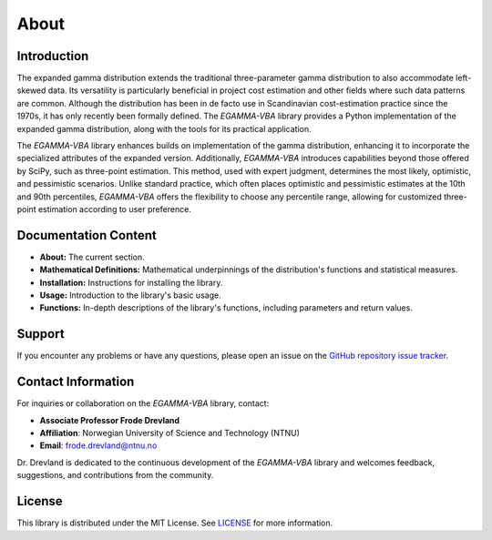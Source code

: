About
======

Introduction
________________
The expanded gamma distribution extends the traditional three-parameter gamma distribution to also accommodate left-skewed data. Its versatility is particularly beneficial in project cost estimation and other fields where such data patterns are common. Although the distribution has been in de facto use in Scandinavian cost-estimation practice since the 1970s, it has only recently been formally defined. The `EGAMMA-VBA` library provides a Python implementation of the expanded gamma distribution, along with the tools for its practical application.

The `EGAMMA-VBA` library enhances builds on implementation of the gamma distribution, enhancing it to incorporate the specialized attributes of the expanded version. Additionally, `EGAMMA-VBA` introduces capabilities beyond those offered by SciPy, such as three-point estimation. This method, used with expert judgment, determines the most likely, optimistic, and pessimistic scenarios. Unlike standard practice, which often places optimistic and pessimistic estimates at the 10th and 90th percentiles, `EGAMMA-VBA` offers the flexibility to choose any percentile range, allowing for customized three-point estimation according to user preference.

Documentation Content
________________________
- **About:** The current section.
- **Mathematical Definitions:** Mathematical underpinnings of the distribution's functions and statistical measures.
- **Installation:** Instructions for installing the library.
- **Usage:** Introduction to the library's basic usage.
- **Functions:** In-depth descriptions of the library's functions, including parameters and return values.


Support
________
If you encounter any problems or have any questions, please open an issue on the `GitHub repository issue tracker <https://github.com/FrodeDrevland/EGAMMA-VBA/issues>`_.

Contact Information
______________________

For inquiries or collaboration on the `EGAMMA-VBA` library, contact:

- **Associate Professor Frode Drevland**
- **Affiliation**: Norwegian University of Science and Technology (NTNU)
- **Email**: `frode.drevland@ntnu.no <mailto:frode.drevland@ntnu.no>`_

Dr. Drevland is dedicated to the continuous development of the `EGAMMA-VBA` library and welcomes feedback, suggestions, and contributions from the community.

License
________
This library is distributed under the MIT License. See `LICENSE <https://github.com/FrodeDrevland/EGAMMA-VBA/blob/main/LICENSE>`_ for more information.


